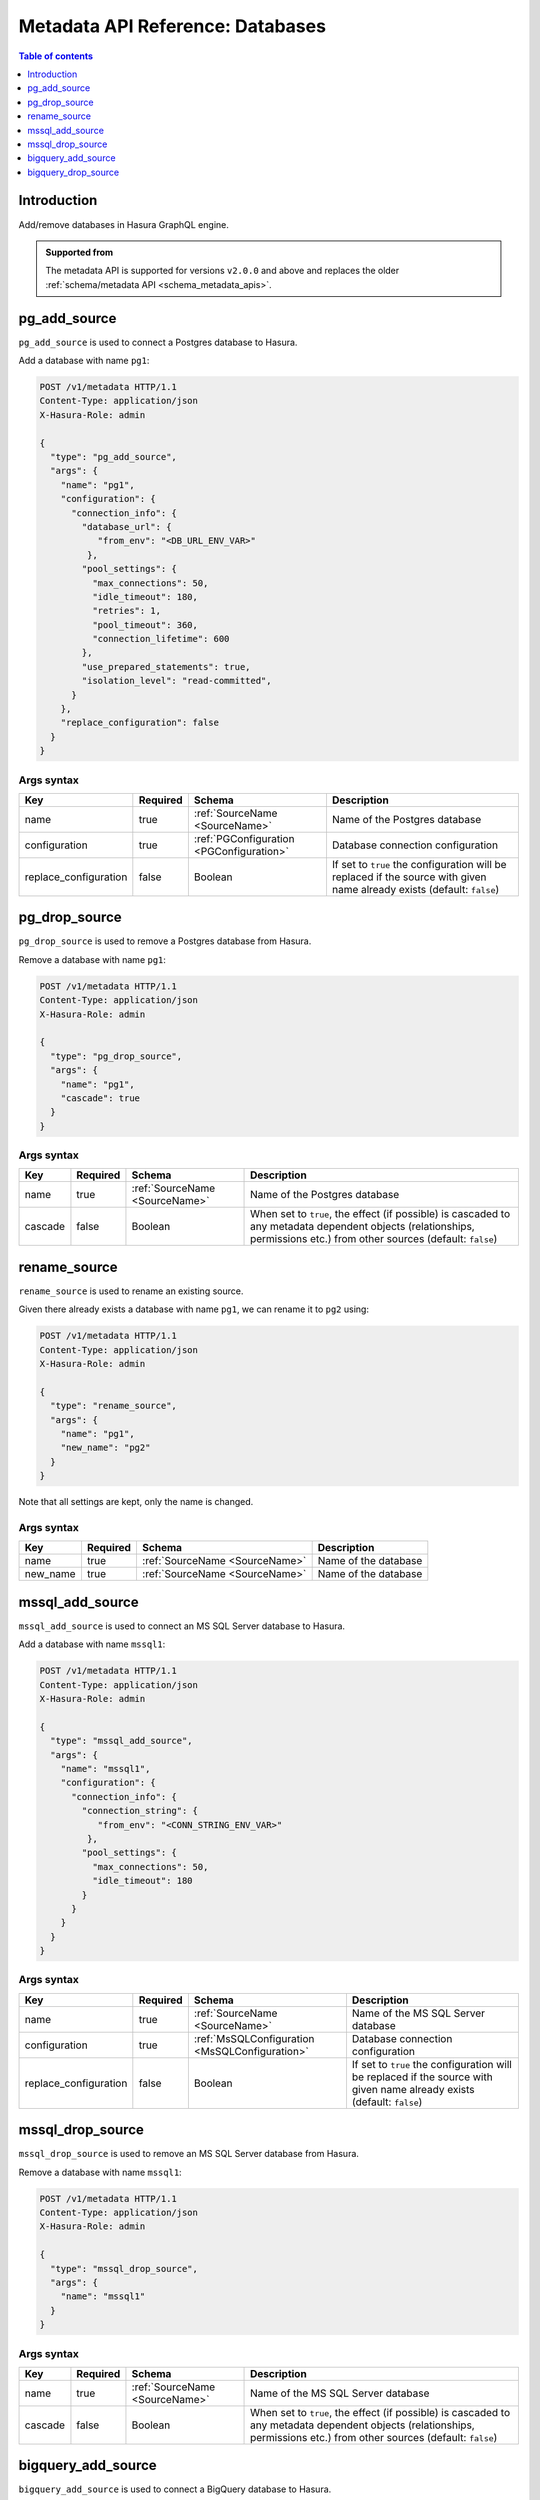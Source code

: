 .. meta::
   :description: Manage databases with the Hasura metadata API
   :keywords: hasura, docs, metadata API, API reference, database, source

.. _metadata_api_sources:

Metadata API Reference: Databases
=================================

.. contents:: Table of contents
  :backlinks: none
  :depth: 1
  :local:

Introduction
------------

Add/remove databases in Hasura GraphQL engine.

.. admonition:: Supported from

  The metadata API is supported for versions ``v2.0.0`` and above and replaces the older
  :ref:`schema/metadata API <schema_metadata_apis>`.

.. _pg_add_source:

pg_add_source
-------------

``pg_add_source`` is used to connect a Postgres database to Hasura.

Add a database with name ``pg1``:

.. code-block:: http

  POST /v1/metadata HTTP/1.1
  Content-Type: application/json
  X-Hasura-Role: admin

  {
    "type": "pg_add_source",
    "args": {
      "name": "pg1",
      "configuration": {
        "connection_info": {
          "database_url": {
             "from_env": "<DB_URL_ENV_VAR>"
           },
          "pool_settings": {
            "max_connections": 50,
            "idle_timeout": 180,
            "retries": 1,
            "pool_timeout": 360,
            "connection_lifetime": 600
          },
          "use_prepared_statements": true,
          "isolation_level": "read-committed",
        }
      },
      "replace_configuration": false
    }
  }

.. _pg_add_source_syntax:

Args syntax
^^^^^^^^^^^

.. list-table::
   :header-rows: 1

   * - Key
     - Required
     - Schema
     - Description
   * - name
     - true
     - :ref:`SourceName <SourceName>`
     - Name of the Postgres database
   * - configuration
     - true
     - :ref:`PGConfiguration <PGConfiguration>`
     - Database connection configuration
   * - replace_configuration
     - false
     - Boolean
     - If set to ``true`` the configuration will be replaced if the source with
       given name already exists (default: ``false``)

.. _pg_drop_source:

pg_drop_source
--------------

``pg_drop_source`` is used to remove a Postgres database from Hasura.

Remove a database with name ``pg1``:

.. code-block:: http

  POST /v1/metadata HTTP/1.1
  Content-Type: application/json
  X-Hasura-Role: admin

  {
    "type": "pg_drop_source",
    "args": {
      "name": "pg1",
      "cascade": true
    }
  }

.. _pg_drop_source_syntax:

Args syntax
^^^^^^^^^^^

.. list-table::
   :header-rows: 1

   * - Key
     - Required
     - Schema
     - Description
   * - name
     - true
     - :ref:`SourceName <SourceName>`
     - Name of the Postgres database
   * - cascade
     - false
     - Boolean
     - When set to ``true``, the effect (if possible) is cascaded to any metadata dependent objects (relationships, permissions etc.) from other sources (default: ``false``)

.. _rename_source:

rename_source
-------------

``rename_source`` is used to rename an existing source.

Given there already exists a database with name ``pg1``, we can rename it to ``pg2`` using:

.. code-block:: http

  POST /v1/metadata HTTP/1.1
  Content-Type: application/json
  X-Hasura-Role: admin

  {
    "type": "rename_source",
    "args": {
      "name": "pg1",
      "new_name": "pg2"
    }
  }

Note that all settings are kept, only the name is changed.

.. _rename_source_syntax:

Args syntax
^^^^^^^^^^^

.. list-table::
   :header-rows: 1

   * - Key
     - Required
     - Schema
     - Description
   * - name
     - true
     - :ref:`SourceName <SourceName>`
     - Name of the database
   * - new_name
     - true
     - :ref:`SourceName <SourceName>`
     - Name of the database

.. _mssql_add_source:

mssql_add_source
----------------

``mssql_add_source`` is used to connect an MS SQL Server database to Hasura.

Add a database with name ``mssql1``:

.. code-block:: http

  POST /v1/metadata HTTP/1.1
  Content-Type: application/json
  X-Hasura-Role: admin

  {
    "type": "mssql_add_source",
    "args": {
      "name": "mssql1",
      "configuration": {
        "connection_info": {
          "connection_string": {
             "from_env": "<CONN_STRING_ENV_VAR>"
           },
          "pool_settings": {
            "max_connections": 50,
            "idle_timeout": 180
          }
        }
      }
    }
  }

.. _mssql_add_source_syntax:

Args syntax
^^^^^^^^^^^

.. list-table::
   :header-rows: 1

   * - Key
     - Required
     - Schema
     - Description
   * - name
     - true
     - :ref:`SourceName <SourceName>`
     - Name of the MS SQL Server database
   * - configuration
     - true
     - :ref:`MsSQLConfiguration <MsSQLConfiguration>`
     - Database connection configuration
   * - replace_configuration
     - false
     - Boolean
     - If set to ``true`` the configuration will be replaced if the source with
       given name already exists (default: ``false``)

.. _mssql_drop_source:

mssql_drop_source
-----------------

``mssql_drop_source`` is used to remove an MS SQL Server database from Hasura.

Remove a database with name ``mssql1``:

.. code-block:: http

  POST /v1/metadata HTTP/1.1
  Content-Type: application/json
  X-Hasura-Role: admin

  {
    "type": "mssql_drop_source",
    "args": {
      "name": "mssql1"
    }
  }

.. _mssql_drop_source_syntax:

Args syntax
^^^^^^^^^^^

.. list-table::
   :header-rows: 1

   * - Key
     - Required
     - Schema
     - Description
   * - name
     - true
     - :ref:`SourceName <SourceName>`
     - Name of the MS SQL Server database
   * - cascade
     - false
     - Boolean
     - When set to ``true``, the effect (if possible) is cascaded to any metadata dependent objects (relationships, permissions etc.) from other sources (default: ``false``)


.. _bigquery_add_source:

bigquery_add_source
-------------------

``bigquery_add_source`` is used to connect a BigQuery database to Hasura.

Add a database with name ``bigquery1``:

.. code-block:: http

  POST /v1/metadata HTTP/1.1
  Content-Type: application/json
  X-Hasura-Role: admin

  {
    "type": "bigquery_add_source",
    "args": {
      "name": "bigquery1",
      "configuration": {
        "service_account": "bigquery_service_account",
        "project_id": "bigquery_project_id",
        "datasets": "dataset1, dataset2"
      }
    }
  }

.. _bigquery_add_source_syntax:

Args syntax
^^^^^^^^^^^

.. list-table::
   :header-rows: 1

   * - Key
     - Required
     - Schema
     - Description
   * - name
     - true
     - :ref:`SourceName <SourceName>`
     - Name of the BigQuery database
   * - configuration
     - true
     - :ref:`BigQueryConfiguration <BigQueryConfiguration>`
     - Database connection configuration
   * - replace_configuration
     - false
     - Boolean
     - If set to ``true`` the configuration will be replaced if the source with
       given name already exists (default: ``false``)

.. _bigquery_drop_source:

bigquery_drop_source
--------------------

``bigquery_drop_source`` is used to remove a BigQuery database from Hasura.

Remove a database with name ``bigquery1``:

.. code-block:: http

  POST /v1/metadata HTTP/1.1
  Content-Type: application/json
  X-Hasura-Role: admin

  {
    "type": "bigquery_drop_source",
    "args": {
      "name": "bigquery1"
    }
  }

.. _bigquery_drop_source_syntax:

Args syntax
^^^^^^^^^^^

.. list-table::
   :header-rows: 1

   * - Key
     - Required
     - Schema
     - Description
   * - name
     - true
     - :ref:`SourceName <SourceName>`
     - Name of the BigQuery database
   * - cascade
     - false
     - Boolean
     - When set to ``true``, the effect (if possible) is cascaded to any metadata dependent objects (relationships, permissions etc.) from other sources (default: ``false``)
